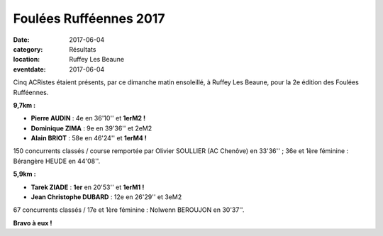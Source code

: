 Foulées Rufféennes 2017
=======================

:date: 2017-06-04
:category: Résultats
:location: Ruffey Les Beaune
:eventdate: 2017-06-04

.. image:: http://assets.acr-dijon.org/fr17.jpg

Cinq ACRistes étaient présents, par ce dimanche matin ensoleillé, à Ruffey Les Beaune, pour la 2e édition des Foulées Rufféennes.

**9,7km :**

- **Pierre AUDIN** : 4e en 36'10'' et **1erM2 !**
- **Dominique ZIMA** : 9e en 39'36'' et 2eM2
- **Alain BRIOT** : 58e en 46'24'' et **1erM4 !**

150 concurrents classés / course remportée par Olivier SOULLIER (AC Chenôve) en 33'36'' ; 36e et 1ère féminine : Bérangère HEUDE en 44'08''.

**5,9km :**

- **Tarek ZIADE** : **1er** en 20'53'' et **1erM1 !**
- **Jean Christophe DUBARD** : 12e en 26'29'' et 3eM2

67 concurrents classés / 17e et 1ère féminine : Nolwenn BEROUJON en 30'37''.

**Bravo à eux !**
